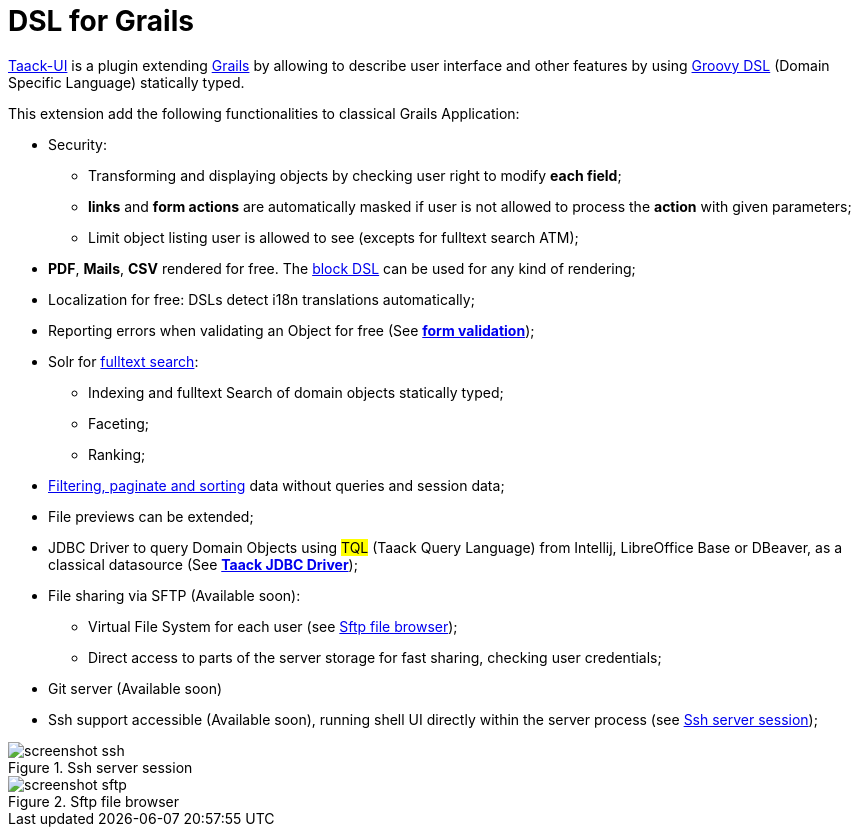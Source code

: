= DSL for Grails
:taack-category: 1

https://github.com/Taack/infra[Taack-UI] is a plugin extending https://grails.org/[Grails] by allowing to describe user interface and other features by using http://docs.groovy-lang.org/docs/latest/html/documentation/core-domain-specific-languages.html[Groovy DSL] (Domain Specific Language) statically typed.

This extension add the following functionalities to classical Grails Application:

* Security:
** Transforming and displaying objects by checking user right to modify *each field*;
** *links* and *form actions* are automatically masked if user is not allowed to process the  *action* with given parameters;
** Limit object listing user is allowed to see (excepts for fulltext search ATM);

* *PDF*, *Mails*, *CSV* rendered for free. The link:doc/DSLs/block-dsl.adoc[block DSL] can be used for any kind of rendering;

* Localization for free: DSLs detect i18n translations automatically;

* Reporting errors when validating an Object for free (See link:doc/DSLs/form-dsl.adoc#_form_validation[*form validation*]);

* Solr for link:/more/Search/Search.adoc[fulltext search]:
** Indexing and fulltext Search of domain objects statically typed;
** Faceting;
** Ranking;

* link:/doc/DSLs/filter-table-dsl.adoc[Filtering, paginate and sorting] data without queries and session data;
* File previews can be extended;
* JDBC Driver to query Domain Objects using #TQL# (Taack Query Language) from Intellij, LibreOffice Base or DBeaver, as a classical datasource (See link:more/JDBC/taack-jdbc-driver.adoc[*Taack JDBC Driver*]);

* File sharing via SFTP (Available soon):
** Virtual File System for each user (see <<sftp_screenshot>>);
** Direct access to parts of the server storage for fast sharing, checking user credentials;

* Git server (Available soon)

* Ssh support accessible (Available soon), running shell UI directly within the server process (see <<ssh_screenshot>>);

[[ssh_screenshot]]
.Ssh server session
image::screenshot-ssh.webp[]

[[sftp_screenshot]]
.Sftp file browser
image::screenshot-sftp.webp[]
